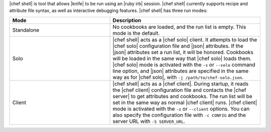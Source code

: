 .. The contents of this file are included in multiple topics.
.. This file describes a command or a sub-command for Knife.
.. This file should not be changed in a way that hinders its ability to appear in multiple documentation sets.

|chef shell| is tool that allows |knife| to be run using an |ruby irb| session. |chef shell| currently supports recipe and attribute file syntax, as well as interactive debugging features. |chef shell| has three run modes:

.. list-table::
   :widths: 200 300
   :header-rows: 1

   * - Mode
     - Description
   * - Standalone
     - No cookbooks are loaded, and the run list is empty. This mode is the default.
   * - Solo
     - |chef shell| acts as a |chef solo| client. It attempts to load the |chef solo| configuration file and |json| attributes. If the |json| attributes set a run list, it will be honored. Cookbooks will be loaded in the same way that |chef solo| loads them. |chef solo| mode is activated with the ``-s`` or ``--solo`` command line option, and |json| attributes are specified in the same way as for |chef solo|, with ``-j /path/to/chef-solo.json``.
   * - Client
     - |chef shell| acts as a |chef client|. During startup, it reads the |chef client| configuration file and contacts the |chef server| to get attributes and cookbooks. The run list will be set in the same way as normal |chef client| runs. |chef client| mode is activated with the ``-z`` or ``--client`` options. You can also specify the configuration file with ``-c CONFIG`` and the server URL with ``-S SERVER_URL``.
















